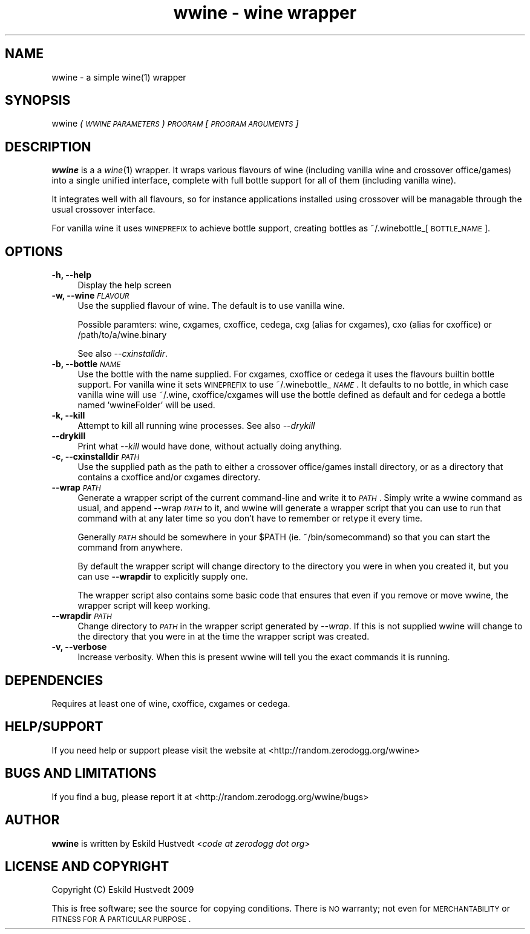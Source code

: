 .IX Title "wwine - wine wrapper 1"
.TH "wwine - wine wrapper" 1 "2009-09-13" "wwine 0.1" ""
.\" For nroff, turn off justification.  Always turn off hyphenation; it makes
.\" way too many mistakes in technical documents.
.if n .ad l
.nh
.SH "NAME"
wwine \- a simple wine(1) wrapper
.SH "SYNOPSIS"
.IX Header "SYNOPSIS"
wwine \fI(\s-1WWINE\s0 \s-1PARAMETERS\s0)\fR \fI\s-1PROGRAM\s0\fR \*(-- \fI[\s-1PROGRAM\s0 \s-1ARGUMENTS\s0]\fR
.SH "DESCRIPTION"
.IX Header "DESCRIPTION"
\&\fBwwine\fR is a a \fIwine\fR\|(1) wrapper. It wraps various flavours of wine
(including vanilla wine and crossover office/games) into a single
unified interface, complete with full bottle support for all
of them (including vanilla wine).
.PP
It integrates well with all flavours, so for instance applications
installed using crossover will be managable through the usual crossover
interface.
.PP
For vanilla wine it uses \s-1WINEPREFIX\s0 to achieve bottle support,
creating bottles as ~/.winebottle_[\s-1BOTTLE_NAME\s0].
.SH "OPTIONS"
.IX Header "OPTIONS"
.IP "\fB\-h, \-\-help\fR" 4
.IX Item "-h, --help"
Display the help screen
.IP "\fB\-w, \-\-wine\fR \fI\s-1FLAVOUR\s0\fR" 4
.IX Item "-w, --wine FLAVOUR"
Use the supplied flavour of wine. The default is to use vanilla wine.

Possible paramters: wine, cxgames, cxoffice, cedega, cxg (alias for cxgames),
cxo (alias for cxoffice) or /path/to/a/wine.binary

See also \fI\-\-cxinstalldir\fR.
.IP "\fB\-b, \-\-bottle\fR \fI\s-1NAME\s0\fR" 4
.IX Item "-b, --bottle NAME"
Use the bottle with the name supplied. For cxgames, cxoffice or cedega
it uses the flavours builtin bottle support. For vanilla wine it sets
\&\s-1WINEPREFIX\s0 to use ~/.winebottle_\fI\s-1NAME\s0\fR. It defaults to no bottle,
in which case vanilla wine will use ~/.wine, cxoffice/cxgames will
use the bottle defined as default and for cedega a bottle named 'wwineFolder'
will be used.
.IP "\fB\-k, \-\-kill\fR" 4
.IX Item "-k, --kill"
Attempt to kill all running wine processes. See also \fI\-\-drykill\fR
.IP "\fB\-\-drykill\fR" 4
.IX Item "--drykill"
Print what \fI\-\-kill\fR would have done, without actually doing anything.
.IP "\fB\-c, \-\-cxinstalldir\fR \fI\s-1PATH\s0\fR" 4
.IX Item "-c, --cxinstalldir PATH"
Use the supplied path as the path to either a crossover office/games install
directory, or as a directory that contains a cxoffice and/or cxgames directory.
.IP "\fB\-\-wrap\fR \fI\s-1PATH\s0\fR" 4
.IX Item "--wrap PATH"
Generate a wrapper script of the current command-line and write it to
\&\fI\s-1PATH\s0\fR. Simply write a wwine command as usual, and append \-\-wrap \fI\s-1PATH\s0\fR
to it, and wwine will generate a wrapper script that you can use to
run that command with at any later time so you don't have to remember
or retype it every time.

Generally \fI\s-1PATH\s0\fR should be somewhere in your \f(CW$PATH\fR (ie. ~/bin/somecommand)
so that you can start the command from anywhere.

By default the wrapper script will change directory to the directory
you were in when you created it, but you can use \fB\-\-wrapdir\fR to explicitly
supply one.

The wrapper script also contains some basic code that ensures that
even if you remove or move wwine, the wrapper script will keep working.
.IP "\fB\-\-wrapdir\fR \fI\s-1PATH\s0\fR" 4
.IX Item "--wrapdir PATH"
Change directory to \fI\s-1PATH\s0\fR in the wrapper script generated by \fI\-\-wrap\fR.
If this is not supplied wwine will change to the directory that you
were in at the time the wrapper script was created.
.IP "\fB\-v, \-\-verbose\fR" 4
.IX Item "-v, --verbose"
Increase verbosity. When this is present wwine will tell you the exact
commands it is running.
.SH "DEPENDENCIES"
.IX Header "DEPENDENCIES"
Requires at least one of wine, cxoffice, cxgames or cedega.
.SH "HELP/SUPPORT"
.IX Header "HELP/SUPPORT"
If you need help or support please visit the website at <http://random.zerodogg.org/wwine>
.SH "BUGS AND LIMITATIONS"
.IX Header "BUGS AND LIMITATIONS"
If you find a bug, please report it at <http://random.zerodogg.org/wwine/bugs>
.SH "AUTHOR"
.IX Header "AUTHOR"
\&\fBwwine\fR is written by Eskild Hustvedt <\fIcode at zerodogg dot org\fR>
.SH "LICENSE AND COPYRIGHT"
.IX Header "LICENSE AND COPYRIGHT"
Copyright (C) Eskild Hustvedt 2009
.PP
This is free software; see the source for copying conditions.  There is \s-1NO\s0
warranty; not even for \s-1MERCHANTABILITY\s0 or \s-1FITNESS\s0 \s-1FOR\s0 A \s-1PARTICULAR\s0 \s-1PURPOSE\s0.
